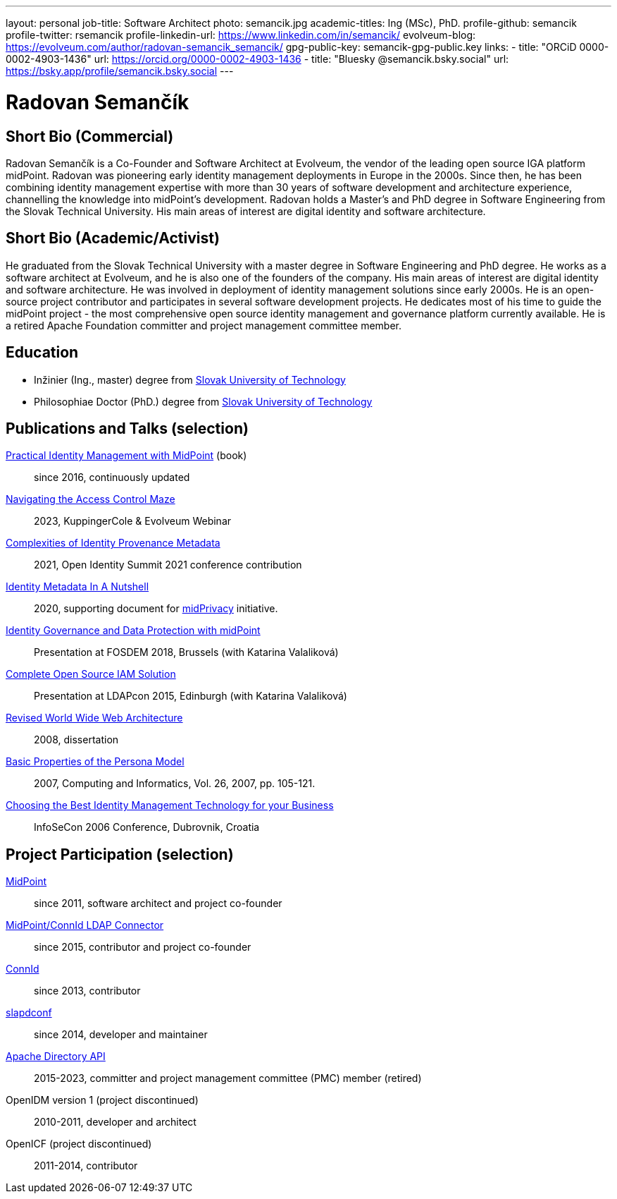 ---
layout: personal
job-title: Software Architect
photo: semancik.jpg
academic-titles: Ing (MSc), PhD.
profile-github: semancik
profile-twitter: rsemancik
profile-linkedin-url: https://www.linkedin.com/in/semancik/
evolveum-blog: https://evolveum.com/author/radovan-semancik_semancik/
gpg-public-key: semancik-gpg-public.key
links:
  - title: "ORCiD 0000-0002-4903-1436"
    url: https://orcid.org/0000-0002-4903-1436
  - title: "Bluesky @semancik.bsky.social"
    url: https://bsky.app/profile/semancik.bsky.social
---

= Radovan Semančík

== Short Bio (Commercial)

Radovan Semančík is a Co-Founder and Software Architect at Evolveum, the vendor of the leading open source IGA platform midPoint.
Radovan was pioneering early identity management deployments in Europe in the 2000s.
Since then, he has been combining identity management expertise with more than 30 years of software development and architecture experience, channelling the knowledge into midPoint’s development.
Radovan holds a Master’s and PhD degree in Software Engineering from the Slovak Technical University.
His main areas of interest are digital identity and software architecture.

== Short Bio (Academic/Activist)

He graduated from the Slovak Technical University with a master degree in Software Engineering and PhD degree.
He works as a software architect at Evolveum, and he is also one of the founders of the company.
His main areas of interest are digital identity and software architecture.
He was involved in deployment of identity management solutions since early 2000s.
He is an open-source project contributor and participates in several software development projects.
He dedicates most of his time to guide the midPoint project - the most comprehensive open source identity management and governance platform currently available.
He is a retired Apache Foundation committer and project management committee member.

== Education

* Inžinier (Ing., master) degree from https://www.stuba.sk/[Slovak University of Technology]
* Philosophiae Doctor (PhD.) degree from https://www.stuba.sk/[Slovak University of Technology]

== Publications and Talks (selection)


xref:/book/[Practical Identity Management with MidPoint] (book)::
since 2016, continuously updated

link:https://www.youtube.com/watch?v=Lld43SzXkiw[Navigating the Access Control Maze]::
2023, KuppingerCole & Evolveum Webinar

xref:/talks/files/2021-06-oid2021-complexities-of-identity-provenance-metadata-paper.pdf[Complexities of Identity Provenance Metadata]::
2021, Open Identity Summit 2021 conference contribution

xref:/midpoint/projects/midprivacy/phases/01-data-provenance-prototype/identity-metadata-in-a-nutshell/[Identity Metadata In A Nutshell]::
2020, supporting document for xref:/midpoint/projects/midprivacy/[midPrivacy] initiative.

https://fosdem.org/2018/schedule/event/idm_midpoint/[Identity Governance and Data Protection with midPoint]::
Presentation at FOSDEM 2018, Brussels (with Katarina Valaliková)

xref:/talks/files/2015-11-ldapcon-complete-open-source-iam-solution.pdf[Complete Open Source IAM Solution]::
Presentation at LDAPcon 2015, Edinburgh (with Katarina Valaliková)

link:2008-semancik-dissertation.pdf[Revised World Wide Web Architecture]::
2008, dissertation

link:2007-semancik-basic-properties-of-persona-model.pdf[Basic Properties of the Persona Model]::
2007, Computing and Informatics, Vol. 26, 2007, pp. 105-121.

https://dracones.ideosystem.com/work/papers/2006-infosecon-semancik.pdf[Choosing the Best Identity Management Technology for your Business]::
InfoSeCon 2006 Conference, Dubrovnik, Croatia

== Project Participation (selection)

xref:/midpoint/[MidPoint]::
since 2011, software architect and project co-founder

https://github.com/Evolveum/connector-ldap[MidPoint/ConnId LDAP Connector]::
since 2015, contributor and project co-founder

http://connid.tirasa.net/[ConnId]::
since 2013, contributor

https://github.com/Evolveum/slapdconf[slapdconf]::
since 2014, developer and maintainer

https://directory.apache.org/api/[Apache Directory API]::
2015-2023, committer and project management committee (PMC) member (retired)

OpenIDM version 1 (project discontinued)::
2010-2011, developer and architect

OpenICF (project discontinued)::
2011-2014, contributor
